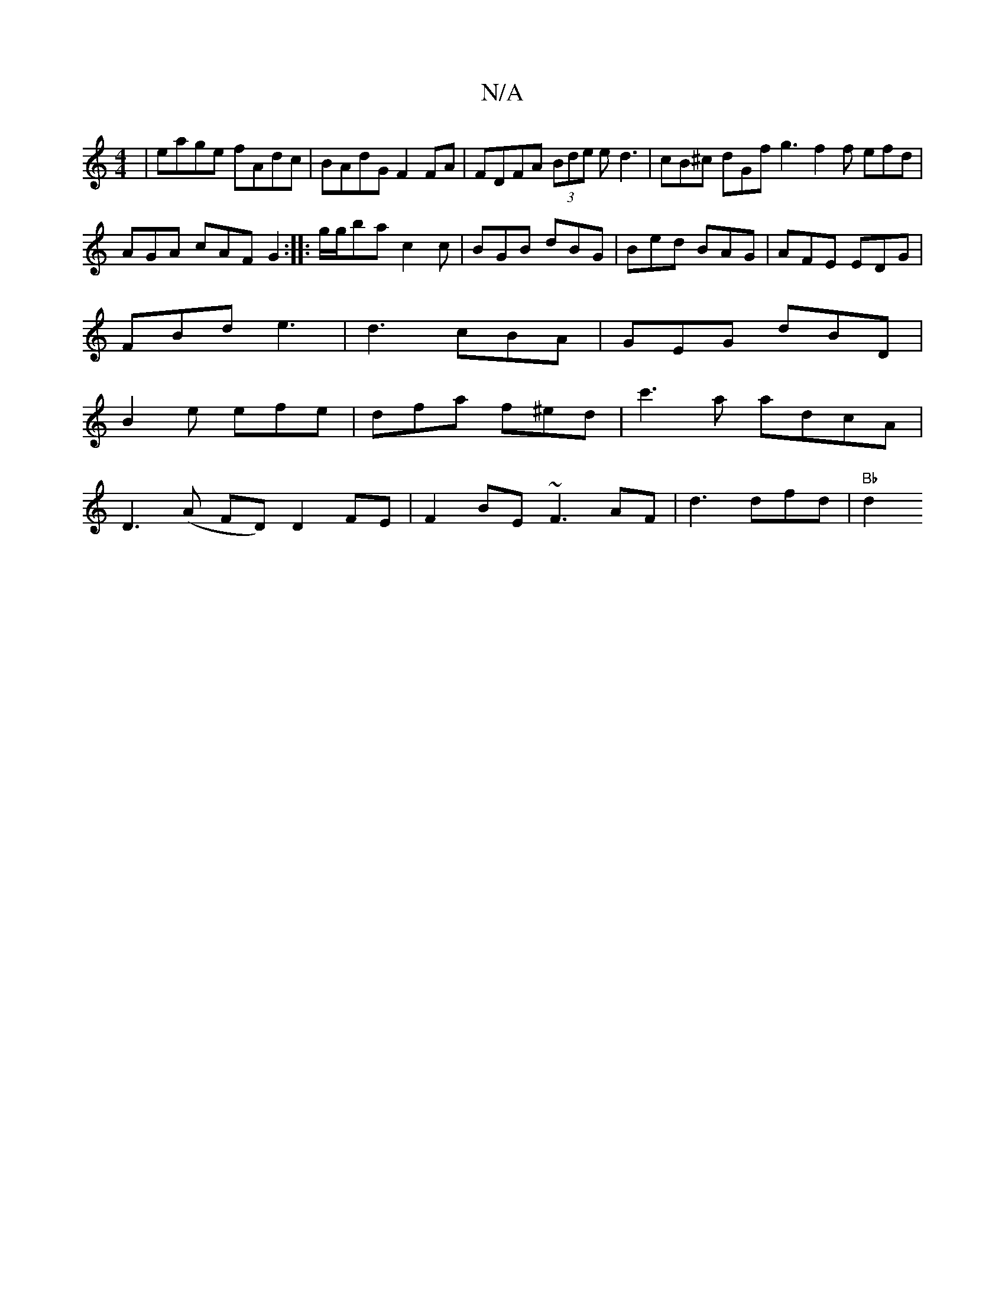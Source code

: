 X:1
T:N/A
M:4/4
R:N/A
K:Cmajor
2|eage fAdc|BAdG F2FA|FDFA (3Bde ed3| cB^c dGf g3 f2f efd|AGA cAF G2:|:g/g/ba c2c|BGB dBG|Bed BAG|AFE EDG|
FBd e3|d3 cBA|GEG dBD|
B2e efe|dfa f^ed|c'3a adcA|
D3(A FD) D2 FE | F2BE ~F3AF|d3 dfd|"Bb"d2 